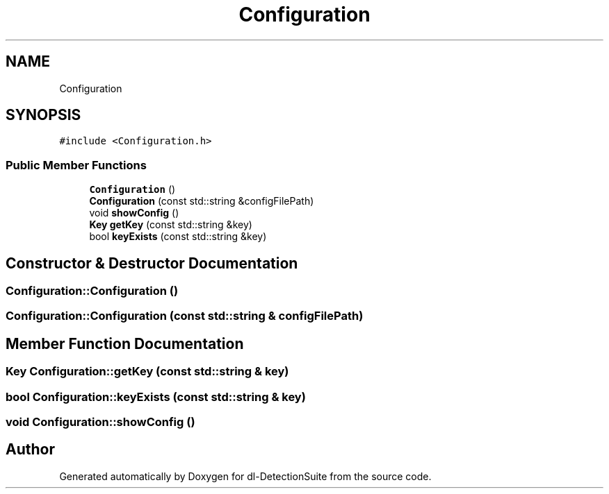 .TH "Configuration" 3 "Sat Dec 15 2018" "Version 1.00" "dl-DetectionSuite" \" -*- nroff -*-
.ad l
.nh
.SH NAME
Configuration
.SH SYNOPSIS
.br
.PP
.PP
\fC#include <Configuration\&.h>\fP
.SS "Public Member Functions"

.in +1c
.ti -1c
.RI "\fBConfiguration\fP ()"
.br
.ti -1c
.RI "\fBConfiguration\fP (const std::string &configFilePath)"
.br
.ti -1c
.RI "void \fBshowConfig\fP ()"
.br
.ti -1c
.RI "\fBKey\fP \fBgetKey\fP (const std::string &key)"
.br
.ti -1c
.RI "bool \fBkeyExists\fP (const std::string &key)"
.br
.in -1c
.SH "Constructor & Destructor Documentation"
.PP 
.SS "Configuration::Configuration ()"

.SS "Configuration::Configuration (const std::string & configFilePath)"

.SH "Member Function Documentation"
.PP 
.SS "\fBKey\fP Configuration::getKey (const std::string & key)"

.SS "bool Configuration::keyExists (const std::string & key)"

.SS "void Configuration::showConfig ()"


.SH "Author"
.PP 
Generated automatically by Doxygen for dl-DetectionSuite from the source code\&.
